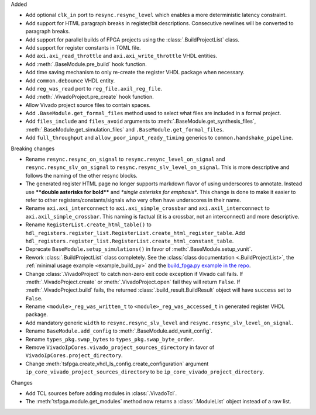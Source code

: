 Added

* Add optional ``clk_in`` port to ``resync.resync_level`` which enables a more deterministic
  latency constraint.
* Add support for HTML paragraph breaks in register/bit descriptions.
  Consecutive newlines will be converted to paragraph breaks.
* Add support for parallel builds of FPGA projects using the :class:`.BuildProjectList` class.
* Add support for register constants in TOML file.
* Add ``axi.axi_read_throttle`` and ``axi.axi_write_throttle`` VHDL entities.
* Add :meth:`.BaseModule.pre_build` hook function.
* Add time saving mechanism to only re-create the register VHDL package when necessary.
* Add ``common.debounce`` VHDL entity.
* Add ``reg_was_read`` port to ``reg_file.axil_reg_file``.
* Add :meth:`.VivadoProject.pre_create` hook function.
* Allow Vivado project source files to contain spaces.
* Add ``.BaseModule.get_formal_files`` method used to select what files are included in a
  formal project.
* Add ``files_include`` and ``files_avoid`` arguments to :meth:`.BaseModule.get_synthesis_files`,
  :meth:`.BaseModule.get_simulation_files` and ``.BaseModule.get_formal_files``.
* Add ``full_throughput`` and ``allow_poor_input_ready_timing`` generics
  to ``common.handshake_pipeline``.

Breaking changes

* Rename ``resync.resync_on_signal`` to ``resync.resync_level_on_signal`` and
  ``resync.resync_slv_on_signal`` to ``resync.resync_slv_level_on_signal``.
  This is more descriptive and follows the naming of the other resync blocks.
* The generated register HTML page no longer supports markdown flavor of using underscores
  to annotate.
  Instead use **\*\*double asterisks for bold\*\*** and *\*single asterisks for emphasis\**.
  This change is done to make it easier to refer to other registers/constants/signals who very
  often have underscores in their name.
* Rename ``axi.axi_interconnect`` to ``axi.axi_simple_crossbar`` and ``axi.axil_interconnect``
  to ``axi.axil_simple_crossbar``.
  This naming is factual (it is a crossbar, not an interconnect) and more descriptive.
* Rename ``RegisterList.create_html_table()`` to
  ``hdl_registers.register_list.RegisterList.create_html_register_table``.
  Add ``hdl_registers.register_list.RegisterList.create_html_constant_table``.
* Deprecate ``BaseModule.setup_simulations()`` in favor of :meth:`.BaseModule.setup_vunit`.
* Rework :class:`.BuildProjectList` class completely.
  See the :class:`class documentation <.BuildProjectList>`, the
  :ref:`minimal usage example <example_build_py>` and the
  `build_fpga.py example in the repo
  <https://github.com/tsfpga/tsfpga/blob/main/tsfpga/examples/build_fpga.py>`__.
* Change :class:`.VivadoProject` to catch non-zero exit code exception if Vivado call fails.
  If :meth:`.VivadoProject.create` or :meth:`.VivadoProject.open` fail they will return ``False``.
  If :meth:`.VivadoProject.build` fails, the returned :class:`.build_result.BuildResult` object will
  have ``success`` set to ``False``.
* Rename ``<module>_reg_was_written_t`` to ``<module>_reg_was_accessed_t`` in generated register
  VHDL package.
* Add mandatory generic ``width`` to ``resync.resync_slv_level`` and
  ``resync.resync_slv_level_on_signal``.
* Rename ``BaseModule.add_config`` to :meth:`.BaseModule.add_vunit_config`.
* Rename ``types_pkg.swap_bytes`` to ``types_pkg.swap_byte_order``.
* Remove ``VivadoIpCores.vivado_project_sources_directory`` in favor
  of ``VivadoIpCores.project_directory``.
* Change :meth:`tsfpga.create_vhdl_ls_config.create_configuration` argument
  ``ip_core_vivado_project_sources_directory`` to be ``ip_core_vivado_project_directory``.

Changes

* Add TCL sources before adding modules in :class:`.VivadoTcl`.
* The :meth:`tsfpga.module.get_modules` method now returns a :class:`.ModuleList` object instead of
  a raw list.
